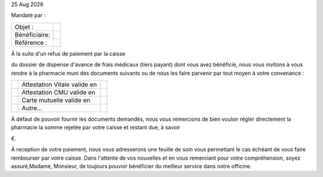 |date|


.. editable:: Nom destinataire

.. editable:: Adresse destinataire

Mandaté par :

.. editable:: Nom de la Pharmacie et Adresse mandataire


===============  ==========================
Objet :          .. editable:: Objet
Bénéficiaire:    .. editable:: Bénéficiaire
Référence :      .. editable:: Référence
===============  ==========================




.. editable:: Civilités

À la suite d'un refus de paiement par la caisse

.. editable:: Nom de la caisse

du dossier de dispense d'avance de frais médicaux (tiers payant) dont vous avez bénéficié, nous vous invitons à vous rendre à la pharmacie muni des documents suivants ou de nous les faire parvenir par tout moyen à votre convenance :

==============  ==============================  ==============================
.. checkbox::    Attestation Vitale valide en    .. editable:: Date validité
.. checkbox::       Attestation CMU valide en    .. editable:: Date validité
.. checkbox::        Carte mutuelle valide en    .. editable:: Date validité
.. checkbox::                        Autre...    .. editable:: Précisez
==============  ==============================  ==============================

À défaut de pouvoir fournir les documents demandés, nous vous remercions de bien vouloir régler directement la pharmacie la somme rejetée par votre caisse et restant due, à savoir

.. editable:: Règlement (en €)

€.

À reception de votre paiement, nous vous adresserons une feuille de soin vous permettant le cas échéant de vous faire rembourser par votre caisse. Dans l'attente de vos nouvelles et en vous remerciant pour votre compréhension, soyez assuré,Madame, Monsieur, de toujours pouvoir bénéficier du meilleur service dans notre officine.



.. |date| date:: %d %b %Y
